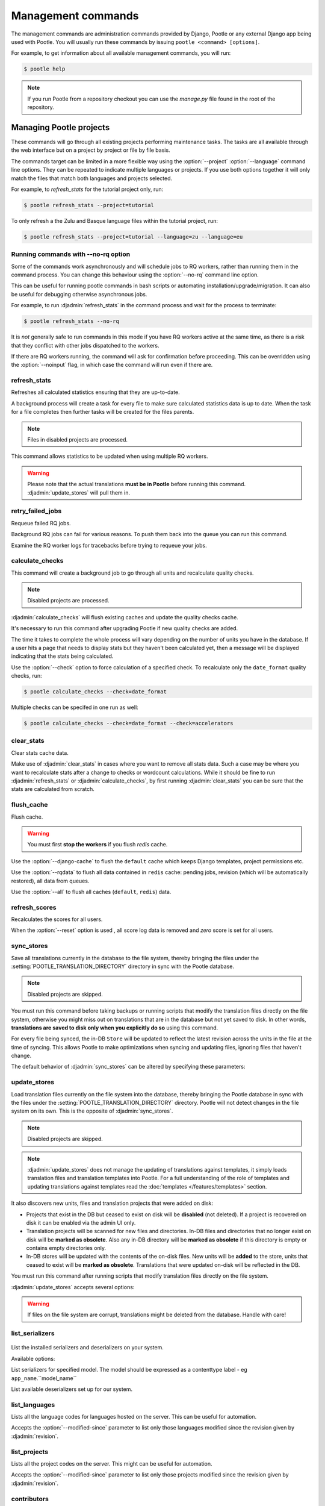 .. _commands:

Management commands
===================

The management commands are administration commands provided by Django, Pootle
or any external Django app being used with Pootle. You will usually run these
commands by issuing ``pootle <command> [options]``.

For example, to get information about all available management commands, you
will run:

.. code-block:: console

    $ pootle help

.. note::

  If you run Pootle from a repository checkout you can use the *manage.py* file
  found in the root of the repository.


.. _commands#managing_pootle_projects:

Managing Pootle projects
------------------------

These commands will go through all existing projects performing maintenance
tasks. The tasks are all available through the web interface but on a project
by project or file by file basis.

.. django-admin-option:: --project, --language

The commands target can be limited in a more flexible way using the
:option:`--project` :option:`--language` command line options. They can be
repeated to indicate multiple languages or projects. If you use both options
together it will only match the files that match both languages and projects
selected.

For example, to *refresh_stats* for the tutorial project only, run:

.. code-block:: console

    $ pootle refresh_stats --project=tutorial

To only refresh a the Zulu and Basque language files within the tutorial
project, run:

.. code-block:: console

    $ pootle refresh_stats --project=tutorial --language=zu --language=eu


Running commands with --no-rq option
^^^^^^^^^^^^^^^^^^^^^^^^^^^^^^^^^^^^

.. django-admin-option:: --no-rq

.. versionadded:: 2.7.1

Some of the commands work asynchronously and will schedule jobs to RQ workers,
rather than running them in the command process. You can change this behaviour
using the :option:`--no-rq` command line option.

This can be useful for running pootle commands in bash scripts or automating
installation/upgrade/migration. It can also be useful for debugging otherwise
asynchronous jobs.

For example, to run :djadmin:`refresh_stats` in the command process and wait
for the process to terminate:

.. code-block:: console

    $ pootle refresh_stats --no-rq

It is *not* generally safe to run commands in this mode if you have RQ workers
active at the same time, as there is a risk that they conflict with other jobs
dispatched to the workers.

.. django-admin-option:: --noinput

If there are RQ workers running, the command will ask for confirmation before
proceeding. This can be overridden using the :option:`--noinput` flag, in
which case the command will run even if there are.


.. django-admin:: refresh_stats

refresh_stats
^^^^^^^^^^^^^

Refreshes all calculated statistics ensuring that they are up-to-date.

A background process will create a task for every file to make sure calculated
statistics data is up to date. When the task for a file completes then further
tasks will be created for the files parents.

.. note:: Files in disabled projects are processed.

This command allows statistics to be updated when using multiple RQ workers.

.. warning:: Please note that the actual translations **must be in Pootle**
   before running this command. :djadmin:`update_stores` will pull them in.


.. django-admin:: retry_failed_jobs

retry_failed_jobs
^^^^^^^^^^^^^^^^^

.. versionadded:: 2.7

Requeue failed RQ jobs.

Background RQ jobs can fail for various reasons.  To push them back into the
queue you can run this command.

Examine the RQ worker logs for tracebacks before trying to requeue your jobs.


.. django-admin:: calculate_checks

calculate_checks
^^^^^^^^^^^^^^^^

.. versionadded:: 2.7

This command will create a background job to go through all units and
recalculate quality checks.

.. note:: Disabled projects are processed.

:djadmin:`calculate_checks` will flush existing caches and update the quality
checks cache.

It's necessary to run this command after upgrading Pootle if new quality
checks are added.

The time it takes to complete the whole process will vary depending on the
number of units you have in the database. If a user hits a page that needs to
display stats but they haven't been calculated yet, then a message will be
displayed indicating that the stats being calculated.

.. django-admin-option:: --check

Use the :option:`--check` option to force calculation of a specified check.  To
recalculate only the ``date_format`` quality checks, run:

.. code-block:: console

    $ pootle calculate_checks --check=date_format

Multiple checks can be specifed in one run as well:

.. code-block:: console

    $ pootle calculate_checks --check=date_format --check=accelerators


.. django-admin:: clear_stats

clear_stats
^^^^^^^^^^^

.. versionadded:: 2.7

Clear stats cache data.

Make use of :djadmin:`clear_stats` in cases where you want to remove all stats
data. Such a case may be where you want to recalculate stats after a change
to checks or wordcount calculations.  While it should be fine to run
:djadmin:`refresh_stats` or :djadmin:`calculate_checks`, by first running
:djadmin:`clear_stats` you can be sure that the stats are calculated from
scratch.


.. django-admin:: flush_cache

flush_cache
^^^^^^^^^^^

.. versionadded:: 2.8.0

Flush cache.

.. warning:: You must first **stop the workers** if you flush `redis` cache.

.. django-admin-option:: --django-cache

Use the :option:`--django-cache` to flush the ``default`` cache which keeps
Django templates, project permissions etc.

.. django-admin-option:: --rqdata

Use the :option:`--rqdata` to flush all data contained in ``redis`` cache:
pending jobs, revision (which will be automatically restored), all data from
queues.

.. django-admin-option:: --all

Use the :option:`--all` to flush all caches (``default``, ``redis``) data.


.. django-admin:: refresh_scores

refresh_scores
^^^^^^^^^^^^^^

.. versionadded:: 2.7

Recalculates the scores for all users.

.. django-admin-option:: --reset

When the :option:`--reset` option is used , all score log data is removed and
`zero` score is set for all users.


.. django-admin:: sync_stores

sync_stores
^^^^^^^^^^^

.. versionchanged:: 2.7

Save all translations currently in the database to the file system, thereby
bringing the files under the :setting:`POOTLE_TRANSLATION_DIRECTORY` directory
in sync with the Pootle database.

.. note:: Disabled projects are skipped.

You must run this command before taking backups or running scripts that modify
the translation files directly on the file system, otherwise you might miss out
on translations that are in the database but not yet saved to disk. In
other words, **translations are saved to disk only when you explicitly do
so** using this command.

For every file being synced, the in-DB ``Store`` will be updated to
reflect the latest revision across the units in the file at the time of
syncing. This allows Pootle to make optimizations when syncing and
updating files, ignoring files that haven't change.

The default behavior of :djadmin:`sync_stores` can be altered by specifying
these parameters:

.. django-admin-option:: --force

  Synchronizes files even if nothing changed in the database.

.. django-admin-option:: --overwrite

  Copies the current state of the DB stores (not only translations, but also
  metadata) regardless if they have been modified since the last sync or
  not. This operation will (over)write existing on-disk files.

.. django-admin-option:: --skip-missing

  Ignores files missing on disk, and no new files will be created.


.. django-admin:: update_stores

update_stores
^^^^^^^^^^^^^

.. versionchanged:: 2.7

Load translation files currently on the file system into the database, thereby
bringing the Pootle database in sync with the files under the
:setting:`POOTLE_TRANSLATION_DIRECTORY` directory.  Pootle will not detect
changes in the file system on its own.  This is the opposite of
:djadmin:`sync_stores`.

.. note:: Disabled projects are skipped.

.. note:: :djadmin:`update_stores` does not manage the updating of translations
   against templates, it simply loads translation files and translation
   templates into Pootle.  For a full understanding of the role of templates
   and updating translations against templates read the :doc:`templates
   </features/templates>` section.

It also discovers new units, files and translation projects that were
added on disk:

- Projects that exist in the DB but ceased to exist on disk will
  be **disabled** (not deleted). If a project is recovered on disk it can be
  enabled via the admin UI only.

- Translation projects will be scanned for new files and
  directories. In-DB files and directories that no longer exist on disk
  will be **marked as obsolete**. Also any in-DB directory will be
  **marked as obsolete** if this directory is empty or contains empty
  directories only.

- In-DB stores will be updated with the contents of the on-disk files.
  New units will be **added** to the store, units that ceased to exist
  will be **marked as obsolete**. Translations that were updated on-disk
  will be reflected in the DB.

You must run this command after running scripts that modify translation files
directly on the file system.

:djadmin:`update_stores` accepts several options:

.. django-admin-option:: --force

  Updates in-DB translations even if the on-disk file hasn't been changed
  since the last sync operation.

.. django-admin-option:: --overwrite

  Mirrors the on-disk contents of the file. If there have been changes in
  the database **since the last sync operation**, these will be
  overwritten.

.. warning:: If files on the file system are corrupt, translations might be
   deleted from the database. Handle with care!


.. django-admin:: list_serializers

list_serializers
^^^^^^^^^^^^^^^^

  .. versionadded:: 2.8.0

List the installed serializers and deserializers on your system.

Available options:

.. django-admin-option:: -m, --model

List serializers for specified model. The model should be expressed as a
contenttype label - eg ``app_name``.``model_name``

.. django-admin-option:: -d, --deserializers

List available deserializers set up for our system.


.. django-admin:: list_languages

list_languages
^^^^^^^^^^^^^^

Lists all the language codes for languages hosted on the server. This can be
useful for automation.

.. django-admin-option:: --modified-since

Accepts the :option:`--modified-since` parameter to list only those languages
modified since the revision given by :djadmin:`revision`.


.. django-admin:: list_projects

list_projects
^^^^^^^^^^^^^

Lists all the project codes on the server. This might can be useful for
automation.

.. django-admin-option:: --modified-since

Accepts the :option:`--modified-since` parameter to list only those projects
modified since the revision given by :djadmin:`revision`.


.. django-admin:: contributors

contributors
^^^^^^^^^^^^

.. versionadded:: 2.7.1

Lists the contributors to a language, project or overall and the amount
of contributions they have.

Available options:

.. django-admin-option:: --sort-by

  .. versionchanged:: 2.8.0

  Specifies the sorting to be used. Valid options are ``contributions`` (sort
  by decreasing number of contributions) and ``username`` (sort by user name,
  alphabetically).

  Default: ``username``.

.. django-admin-option:: --mailmerge

  .. versionadded:: 2.8.0

  Specifies to only output user names and emails. Users with no email are
  skipped.

  :option:`--mailmerge <contributors --mailmerge>` and
  :option:`--include-anonymous <contributors --include-anonymous>` are mutually
  exclusive.

.. django-admin-option:: --include-anonymous

  .. versionadded:: 2.8.0

  Specifies to include anonymous contributions.

  :option:`--include-anonymous <contributors --include-anonymous>` and
  :option:`--mailmerge <contributors --mailmerge>` are mutually exclusive.

.. django-admin-option:: --since

  .. versionadded:: 2.8.0

  Only consider contributions since the specified date or datetime.

  Date or datetime can be in any format accepted by ``python-dateutil``
  library, for example ISO 8601 format (``2016-01-24T23:15:22+0000`` or
  ``2016-01-24``) or a string formatted like ``"2016-01-24 23:15:22 +0000"``
  (quotes included).

.. django-admin-option:: --until

  .. versionadded:: 2.8.0

  Only consider contributions until the specified date or datetime.

  Date or datetime can be in any format accepted by ``python-dateutil``
  library, for example ISO 8601 format (``2016-01-24T23:15:22+0000`` or
  ``2016-01-24``) or a string formatted like ``"2016-01-24 23:15:22 +0000"``
  (quotes included).


.. django-admin:: revision

revision
^^^^^^^^

.. versionadded:: 2.7

Print the latest revision number.

The revision is a common system-wide counter for units. It is incremented with
every translation action made from the browser. Zero length units that have
been auto-translated also increment the unit revision.

.. django-admin-option:: --restore

The revision counter is stored in the database but also in cache for faster
retrieval. If for some reason the revision counter was removed or got
corrupted, passing the :option:`--restore` flag to the command will restore the
counter's value based on the revision data available on the relational DB
backend. You shouldn't need to ever run this, but if for instance you deleted
your cache you will need to restore the counter to ensure correct operation.


.. django-admin:: changed_languages

changed_languages
^^^^^^^^^^^^^^^^^

.. versionadded:: 2.7

Produces a comma-separated list of language codes that changed since the last
sync operation.

.. django-admin-option:: --after-revision

When :option:`--after-revision` is specified with a revision number as an
argument, it will print the language codes for languages that have changed
since the specified revision.


.. django-admin:: test_checks

test_checks
^^^^^^^^^^^

.. versionadded:: 2.7

Tests any given string pair or unit against all or certain checks from the
command line. This is useful for debugging and developing new checks.

.. django-admin-option:: --source, --target

String pairs can be specified by setting the values to be checked in the
``--source=<"source_text">`` and ``--target="<target_text>"``
command-line arguments.

.. django-admin-option:: --unit

Alternatively, ``--unit=<unit_id>`` can be used to reference an existing
unit from the database.

.. django-admin-option:: --check

By default, :djadmin:`test_checks` tests all existing checks. When
``--check=<checkname>`` is set, only specific checks will be tested against.


.. django-admin:: dump

dump
^^^^

.. versionadded:: 2.7

Prints data or stats data (depending on :option:`--data` or :option:`--stats` option)
in specific format.

.. django-admin-option:: --data

::

  object_id:class_name
  8276:Directory	name=android	parent=/uk/	pootle_path=/uk/android/
  24394:Store	file=android/uk/strings.xml.po	translation_project=/uk/android/	pootle_path=/uk/android/strings.xml.po	name=strings.xml.pstate=2
  806705:Unit	source=Create Account	target=Створити аккаунт	source_wordcount=2	target_wordcount=2	developer_comment=create_account	translator_commentlocations=File:\nstrings.xml\nID:\ne82a8ea14a0b9f92b1b67ebfde2c16e9	isobsolete=False	isfuzzy=False	istranslated=True
  115654:Suggestion	target_f=Необхідна електронна адреса	user_id=104481

.. django-admin-option:: --stats

::

  pootle_path total,translated,fuzzy,suggestions,criticals,is_dirty,last_action_unit_id,last_updated_unit_id
  /uk/android/strings.xml.po  11126,10597,383,231,0,False,4710214,4735242
  /uk/android/widget/strings.xml.po  339,339,0,26,0,False,2277376,3738609
  /uk/android/widget/  339,339,0,26,0,False,2277376,3738609
  /uk/android/  11465,10936,383,257,0,False,4710214,4735242

This command can be used by developers to check if all data kept after
migrations or stats calculating algorithm was changed.



.. django-admin:: config

config
^^^^^^

.. versionadded:: 2.8

Gets, sets, lists, appends and clears pootle configuration settings.

.. django-admin-option:: content_type

  Optional positional argument to specify a model to manage configuration for.


.. django-admin-option:: object

  Optional positional argument to specify the primary key of an object to
  manage configuration for. You can use a field other than the primary key by
  specifying :option:`-o`, but the field must be unique for the
  request object when doing so.


.. django-admin-option:: -o <field>, --object-field <field>

  Specify a field other than the primary key when specifying an object. It must
  be unique to the object specified.


.. django-admin-option:: -g <key>, --get <key>

  Get value for specified key.


.. django-admin-option:: -l <key>, --list <key>

  List values for specified key(s). This option can be specified multiple times.


.. django-admin-option:: -s <key> <value>, --set <key> <value>

  Set value for specified key. The key must be unique or not exist already.


.. django-admin-option:: -a <key> <value>, --append <key> <value>

  Append value for specified key.


.. django-admin-option:: -c <key>, --clear <key>

  Clear value(s) for specified key.


.. django-admin-option:: -j, --json

  Treat data as JSON when getting, setting, or appending values.


.. _commands#translation-memory:

Translation Memory
------------------

These commands allow you to setup and manage :doc:`Translation Memory
</features/translation_memory>`.


.. django-admin:: update_tmserver

update_tmserver
^^^^^^^^^^^^^^^

.. versionadded:: 2.7

.. versionchanged:: 2.7.3 Renamed ``--overwrite`` to :option:`--refresh`.
   Disabled projects' translations are no longer added by default. It is also
   possible to import translations from files.


Updates the ``local`` server in :setting:`POOTLE_TM_SERVER`.  The command
reads translations from the current Pootle install and builds the TM resources
in the TM server.

If no options are provided, the command will only add new translations to the
server.

.. django-admin-option:: --refresh

Use :option:`--refresh` to also update existing translations that have
been changed, besides adding any new translation.

.. django-admin-option:: --rebuild

To completely remove the TM and rebuild it adding all existing translations use
:option:`--rebuild`.

.. django-admin-option:: --tm

If no specific TM server is specified using :option:`--tm`, then the default
``local`` TM will be used. If the specified TM server doesn't exist it will
be automatically created for you.

.. django-admin-option:: --include-disabled-projects

By default translations from disabled projects are not added to the TM, but
this can be changed by specifying :option:`--include-disabled-projects`.

.. django-admin-option:: --dry-run

To see how many units will be loaded into the server use :option:`--dry-run`,
no actual data will be loaded or deleted (the TM will be left unchanged):

.. code-block:: console

    $ pootle update_tmserver --dry-run
    $ pootle update_tmserver --refresh --dry-run
    $ pootle update_tmserver --rebuild --dry-run


This command also allows to read translations from files and build the TM
resources in the external TM server. In order to do so it is mandatory to
provide the :option:`--tm` and :option:`--display-name` options, along with
some files to import.

.. django-admin-option:: --display-name

The display name is a label used to group translations within a TM. A given TM
can host translations for several display names. The display name can be used
to specify the name of the project from which the translations originate. The
display name will be shown on TM matches in the translation editor. To specify
a name use :option:`--display-name`:

.. code-block:: console

   (env) $ pootle update_tmserver --tm=libreoffice --display-name="LibreOffice 4.3 UI" TM_LibreOffice_4.3.gl.tmx


By default the command will only add new translations to the server. To rebuild
the server from scratch use :option:`--rebuild` to completely remove the TM and
rebuild it before importing the translations:

.. code-block:: console

   (env) $ pootle update_tmserver --rebuild --tm=mozilla --display-name="Foo 1.7" foo.po


Option :option:`--refresh` doesn't apply when adding translations from files
on disk.

To see how many units will be loaded into the server use :option:`--dry-run`,
no actual data will be loaded:

.. code-block:: console

   (env) $ pootle update_tmserver --dry-run --tm=mozilla --display-name="Foo 1.7" foo.po
   175045 translations to index


This command is capable of importing translations in multiple formats from
several files and directories at once:

.. code-block:: console

   (env) $ pootle update_tmserver --tm=mozilla --display-name="Foo 1.7" bar.tmx foo.xliff fr/


.. django-admin-option:: --target-language

Use :option:`--target-language` to specify the target language ISO code for the
imported translations in case it is not possible to guess it from the
translation files or if the code is incorrect:

.. code-block:: console

   (env) $ pootle update_tmserver --target-language=af --tm=mozilla --display-name="Foo 1.7" foo.po bar.tmx


.. _commands#vfolders:

Virtual Folders
---------------

These commands allow you to perform tasks with virtual folders from the command
line.


.. django-admin:: add_vfolders

add_vfolders
^^^^^^^^^^^^

.. versionadded:: 2.7

Creates :ref:`virtual folders <virtual_folders>` from a JSON file. If the
specified virtual folders already exist then they are updated.

The :ref:`vfolder format <virtual_folders#json-format>` defines how to specify
a virtual folder that fits your needs.

This command requires a mandatory filename argument.

.. code-block:: console

    $ pootle add_vfolders virtual_folders.json


.. _commands#import_export:

Import and Export
-----------------

Export and Import translation files in Pootle.  The operation can be thought of
best as offline operations to assist with offline translation, unlike
:djadmin:`sync_stores` and :djadmin:`update_stores` the operations here are
designed to cater for translators working outside of Pootle.

The :djadmin:`import` and :djadmin:`export` commands are designed to mimic the
operations of Download and Upload from the Pootle UI.

.. django-admin:: export

export
^^^^^^

.. versionadded:: 2.7

Download a file for offline translation.

.. note:: This mimics the editor's download functionality and its primary
   purpose is to test the operation of downloads from the command line.

A file or a .zip of files is provided as output.  The file headers include a
revision counter to assist Pootle to detetmine how to handle subsequent uploads
of the file.

.. django-admin:: import

import
^^^^^^

.. versionadded:: 2.7

Upload a file that was altered offline.

.. note:: This mimics the editor's upload functionality and its primary purpose
   is to test the operation of uploads from the command line.

A file or a .zip is submitted to Pootle and based on the revision counter of
the ``Store`` on Pootle it will be uploaded or rejected.  If the revision
counter is older than on Pootle, that is someone has translated while the file
was offline, then it will be rejected.  Otherwise the translations in the file
are accepted.

Available options:

.. django-admin-option:: --user

  .. versionadded:: 2.7.3

  Import file(s) as given user. The user with the provided username must exist.

  Default: ``system``.


.. _commands#manually_installing_pootle:

Manually Installing Pootle
--------------------------

These commands expose the database installation and upgrade process from the
command line.

.. django-admin:: init

init
^^^^

Create the initial configuration for Pootle.

Available options:

.. django-admin-option:: --config
  The configuration file to write to.

  Default: ``~/.pootle/pootle.conf``.

.. django-admin-option:: --db

  .. versionadded:: 2.7.1

  The database backend that you are using

  Default: ``sqlite``.
  Available options: ``sqlite``, ``mysql``, ``postgresql``.

.. django-admin-option:: --db-name

  .. versionadded:: 2.7.1

  The database name or path to database file if you are using sqlite.

  Default for sqlite: ``dbs/pootle.db``.
  Default for mysql/postgresql: ``pootledb``.

.. django-admin-option:: --db-user

  .. versionadded:: 2.7.1

  Name of the database user. Not used with sqlite.

  Default: ``pootle``.

.. django-admin-option:: --db-host

  .. versionadded:: 2.7.1

  Database host to connect to. Not used with sqlite.

  Default: ``localhost``.

.. django-admin-option:: --db-port

  .. versionadded:: 2.7.1

  Port to connect to database on. Defaults to database backend's default port.
  Not used with sqlite.


.. django-admin:: initdb

initdb
^^^^^^

Initializes a new Pootle install.

This is an optional part of Pootle's install process, it creates the default
*admin* user, populates the language table with several languages, initializes
the terminology project, and creates the tutorial project among other tasks.

:djadmin:`initdb` can only be run after :djadmin:`django:migrate`.

:djadmin:`initdb` accepts the following option:

.. versionadded:: 2.7.3

.. django-admin-option:: --no-projects

   Don't create the default ``terminology`` and ``tutorial`` projects.

.. note:: :djadmin:`initdb` will import translations into the database, so
   can be slow to run. You should have an ``rqworker`` running or run with
   the `--no-rq`.


.. _commands#collectstatic:

collectstatic
^^^^^^^^^^^^^

Running the Django admin :djadmin:`django:collectstatic` command finds and
extracts static content such as images, CSS and JavaScript files used by the
Pootle server, so that they can be served separately from a static webserver.
Typically, this is run with the ``--clear`` ``--noinput`` options, to flush any
existing static data and use default answers for the content finders.


.. _commands#assets:

assets
^^^^^^

Pootle uses the Django app `django-assets`_ interface of `webassets` to minify
and bundle CSS and JavaScript; this app has a management command that is used
to make these preparations using the command ``assets build``. This command is
usually executed after the :ref:`collectstatic <commands#collectstatic>` one.


.. django-admin:: webpack

webpack
^^^^^^^

.. versionadded:: 2.7

The `webpack <http://webpack.github.io/>`_ tool is used under the hood to
bundle JavaScript scripts, and this management command is a convenient
wrapper that sets everything up ready for production and makes sure to
include any 3rd party customizations.

.. django-admin-option:: --dev

When the :option:`--dev` flag is enabled, development builds will be created
and the process will start a watchdog to track any client-side scripts for
changes. Use this only when developing Pootle.


.. _commands#user-management:

Managing users
--------------


.. django-admin:: find_duplicate_emails

find_duplicate_emails
^^^^^^^^^^^^^^^^^^^^^

.. versionadded:: 2.7.1

As of Pootle version 2.8, it will no longer be possible to have users with
duplicate emails. This command will find any user accounts that have duplicate
emails. It also shows the last login time for each affected user and indicates
if they are superusers of the site.

.. code-block:: console

    $ pootle find_duplicate_emails


.. django-admin:: merge_user

merge_user
^^^^^^^^^^

.. versionadded:: 2.7.1

This can be used if you have a user with two accounts and need to merge one
account into another. This will re-assign all submissions, units and
suggestions, but not any of the user's profile data.

This command requires 2 mandatory arguments, ``src_username`` and
``target_username``, both should be valid usernames for users of your site.
Submissions from the first are re-assigned to the second. The users' profile
data is not merged.

.. django-admin-option:: --no-delete

By default ``src_username`` will be deleted after the contributions have been
merged. You can prevent this by using the :option:`--no-delete` option.

.. code-block:: console

    $ pootle merge_user src_username target_username


.. django-admin:: purge_user

purge_user
^^^^^^^^^^

.. versionadded:: 2.7.1

This command can be used if you wish to permanently remove a user and revert
the edits, comments and reviews that the user has made. This is useful for
removing a spam account or other malicious user.

This command requires a mandatory ``username`` argument, which should be a valid
username for a user of your site.

.. versionchanged:: 2.7.3 :djadmin:`purge_user` can accept multiple user
   accounts to purge.

.. code-block:: console

    $ pootle purge_user username [username ...]


.. django-admin:: update_user_email

update_user_email
^^^^^^^^^^^^^^^^^

.. versionadded:: 2.7.1


.. code-block:: console

    $ pootle update_user_email username email

This command can be used if you wish to update a user's email address. This
might be useful if you have users with duplicate email addresses.

This command requires a mandatory ``username``, which should be a valid
username for a user of your site, and a mandatory valid ``email`` address.

.. code-block:: console

    $ pootle update_user_email username email


.. django-admin:: verify_user

verify_user
^^^^^^^^^^^

.. versionadded:: 2.7.1

Verify a user without the user having to go through email verification process.

This is useful if you are migrating users that have already been verified, or
if you want to create a superuser that can log in immediately.

This command requires either mandatory ``username`` arguments, which should be
valid username(s) for user(s) on your site, or the :option:`--all` flag if you
wish to verify all users of your site.

.. versionchanged:: 2.7.3 :djadmin:`verify_user` can accept multiple user
   accounts to verify.

.. code-block:: console

    $ pootle verify_user username [username ...]

Available options:

.. django-admin-option:: --all

  Verify all users of the site


.. _commands#running:

Running WSGI servers
--------------------

There are multiple ways to run Pootle, and some of them rely on running WSGI
servers that can be reverse proxied to a proper HTTP web server such as nginx
or lighttpd.

There are many more options such as `uWSGI
<https://uwsgi-docs.readthedocs.io/en/latest/WSGIquickstart.html>`_, `Gunicorn
<http://gunicorn.org/>`_, etc.


.. _commands#deprecated:

Deprecated commands
-------------------

The following are commands that have been removed or deprecated:


.. django-admin:: last_change_id

last_change_id
^^^^^^^^^^^^^^

.. deprecated:: 2.7

With the change to revisions the command you will want to use is
:djadmin:`revision`, though you are unlikely to know a specific revision
number as you needed to in older versions of :djadmin:`update_stores`.


.. django-admin:: commit_to_vcs

commit_to_vcs
^^^^^^^^^^^^^

.. deprecated:: 2.7

Version Control support has been removed from Pootle and will reappear in a
later release.


.. django-admin:: update_from_vcs

update_from_vcs
^^^^^^^^^^^^^^^

.. deprecated:: 2.7

Version Control support has been removed from Pootle and will reappear in a
later release.


.. django-admin:: run_cherrypy

run_cherrypy
^^^^^^^^^^^^

.. deprecated:: 2.7.3

Run the CherryPy server bundled with the Translate Toolkit.


.. django-admin:: start

start
^^^^^

.. removed:: 2.7.3

Use :djadmin:`runserver` instead.

Run Pootle using the default Django server.


.. _commands#running_in_cron:

Running Commands in cron
------------------------

If you want to schedule certain actions on your Pootle server, using management
commands with cron might be a solution.

The management commands can perform certain batch commands which you might want
to have executed periodically without user intervention.

For the full details on how to configure cron, read your platform documentation
(for example ``man crontab``). Here is an example that runs the
:djadmin:`refresh_stats` command daily at 02:00 AM::

    00 02 * * * www-data /var/www/sites/pootle/manage.py refresh_stats

Test your command with the parameters you want from the command line. Insert it
in the cron table, and ensure that it is executed as the correct user (the same
as your web server) like *www-data*, for example. The user executing the
command is specified in the sixth column. Cron might report errors through
local mail, but it might also be useful to look at the logs in
*/var/log/cron/*, for example.

If you are running Pootle from a virtualenv, or if you set any custom
:envvar:`PYTHONPATH` or similar, you might need to run your management command
from a bash script that creates the correct environment for your command to run
from.  Call this script then from cron. It shouldn't be necessary to specify
the settings file for Pootle — it should automatically be detected.

.. _django-assets: https://django-assets.readthedocs.io/en/latest/

.. _webassets: http://elsdoerfer.name/docs/webassets/
